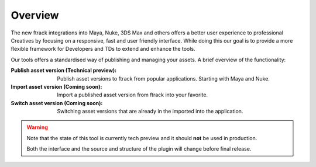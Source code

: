 ..
    :copyright: Copyright (c) 2016 ftrack

.. _overview:

********
Overview
********

The new ftrack integrations into Maya, Nuke, 3DS Max and others offers a better
user experience to professional Creatives by focusing on a responsive, fast and
user friendly interface. While doing this our goal is to provide a more
flexible framework for Developers and TDs to extend and enhance the tools.

Our tools offers a standardised way of publishing and managing your assets. A
brief overview of the functionality:

:Publish asset version (Technical preview):
    Publish asset versions to ftrack from popular applications. Starting with
    Maya and Nuke.

:Import asset version (Coming soon):
    Import a published asset version from ftrack into your favorite.

:Switch asset version (Coming soon):
    Switching asset versions that are already in the imported into the
    application. 

.. warning::

    Note that the state of this tool is currently tech preview and it
    should **not** be used in production.

    Both the interface and the source and structure of the plugin will change
    before final release.

.. seealso::
    General documentation on :ref:`Maya usage <maya/usage>` and
    :ref:`Nuke usage <nuke/usage>` of the tools.
